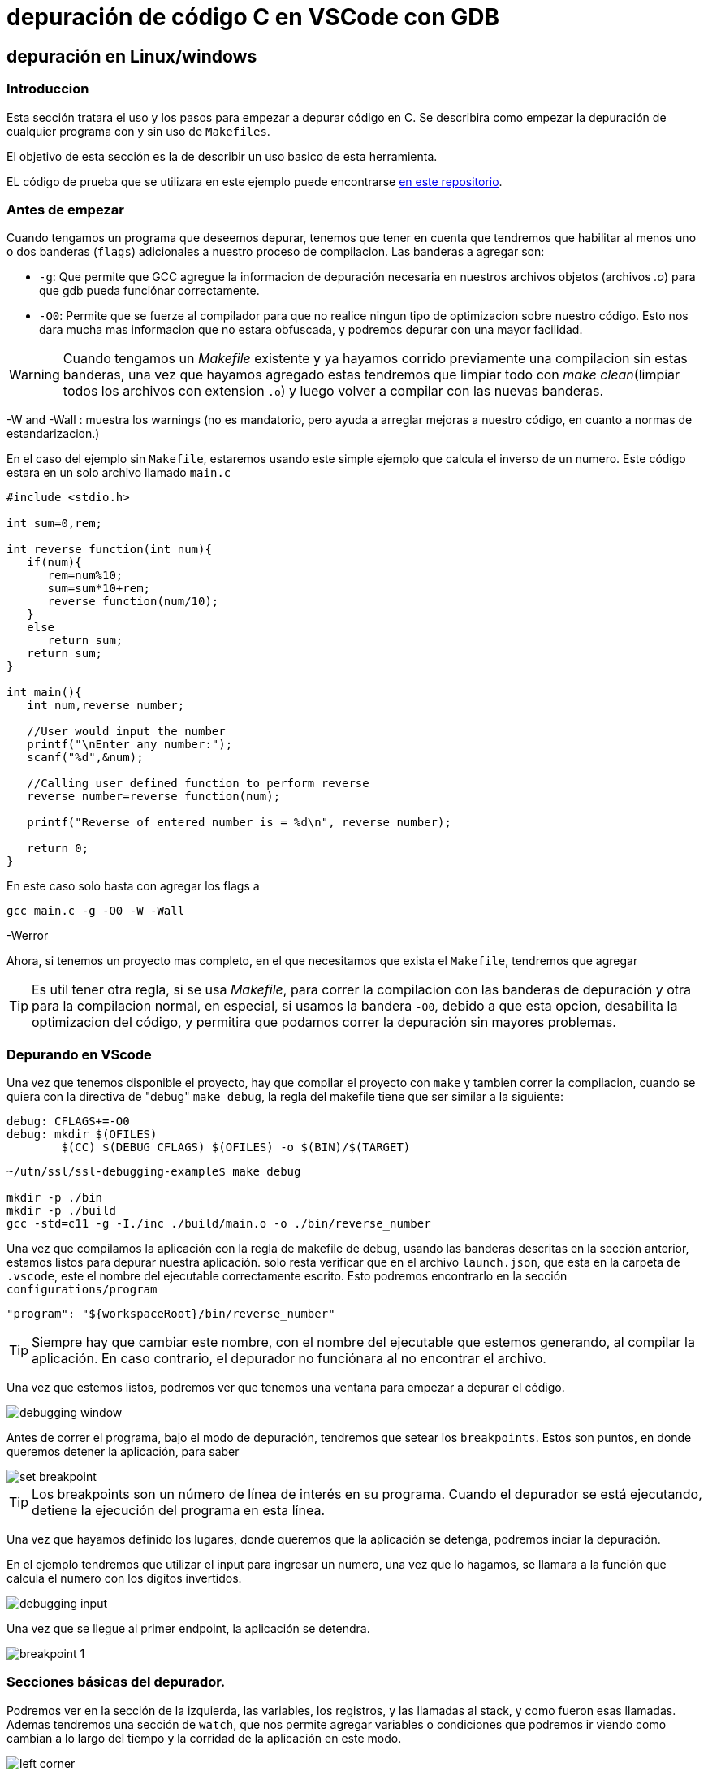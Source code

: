 = depuración de código C en VSCode con GDB

== depuración en Linux/windows

=== Introduccion

Esta sección tratara el uso y los pasos para empezar a depurar código en C. Se describira como empezar la depuración de cualquier programa con y sin uso de `Makefiles`.

El objetivo de esta sección es la de describir un uso basico de esta herramienta.

EL código de prueba que se utilizara en este ejemplo puede encontrarse https://github.com/ssl-utn-frba-eb/ssl-tad-example[en este repositorio].

=== Antes de empezar

Cuando tengamos un programa que deseemos depurar, tenemos que tener en cuenta que tendremos que habilitar al menos uno o dos banderas (`flags`) adicionales a nuestro proceso de compilacion. Las banderas a agregar son: 

* `-g`: Que permite que GCC agregue la informacion de depuración necesaria en nuestros archivos objetos (archivos _.o_) para que gdb pueda funciónar correctamente.
* `-O0`: Permite que se fuerze al compilador para que no realice ningun tipo de optimizacion sobre nuestro código. Esto nos dara mucha mas informacion que no estara obfuscada, y podremos depurar con una mayor facilidad.

WARNING: Cuando tengamos un _Makefile_ existente y ya hayamos corrido previamente una compilacion sin estas banderas, una vez que hayamos agregado estas tendremos que limpiar todo con _make clean_(limpiar todos los archivos con extension `.o`) y luego volver a compilar con las nuevas banderas.

-W and -Wall : muestra los warnings (no es mandatorio, pero ayuda a arreglar mejoras a nuestro código, en cuanto a normas de estandarizacion.)

En el caso del ejemplo sin `Makefile`, estaremos usando este simple ejemplo que calcula el inverso de un numero. Este código estara en un solo archivo llamado `main.c` 

```c
#include <stdio.h>

int sum=0,rem;

int reverse_function(int num){
   if(num){
      rem=num%10;
      sum=sum*10+rem;
      reverse_function(num/10);
   }
   else
      return sum;
   return sum;
}

int main(){
   int num,reverse_number;

   //User would input the number
   printf("\nEnter any number:");
   scanf("%d",&num);

   //Calling user defined function to perform reverse
   reverse_number=reverse_function(num);

   printf("Reverse of entered number is = %d\n", reverse_number);    

   return 0;
}
```

En este caso solo basta con agregar los flags a 

```bash
gcc main.c -g -O0 -W -Wall
```

-Werror

Ahora, si tenemos un proyecto mas completo, en el que necesitamos que exista el `Makefile`, tendremos que agregar 

TIP: Es util tener otra regla, si se usa _Makefile_, para correr la compilacion con las banderas de depuración y otra para la compilacion normal, en especial, si usamos la bandera `-O0`, debido a que esta opcion, desabilita la optimizacion del código, y permitira que podamos correr la depuración sin mayores problemas.

=== Depurando en VScode

Una vez que tenemos disponible el proyecto, hay que compilar el proyecto con `make` y tambien correr la compilacion, cuando se quiera con la directiva de "debug" `make debug`, la regla del makefile tiene que ser similar a la siguiente:

```makefile
debug: CFLAGS+=-O0
debug: mkdir $(OFILES)
	$(CC) $(DEBUG_CFLAGS) $(OFILES) -o $(BIN)/$(TARGET)
```

```bash
~/utn/ssl/ssl-debugging-example$ make debug

mkdir -p ./bin
mkdir -p ./build
gcc -std=c11 -g -I./inc ./build/main.o -o ./bin/reverse_number 
```

Una vez que compilamos la aplicación con la regla de makefile de debug, usando las banderas descritas en la sección anterior, estamos listos para depurar nuestra aplicación. solo resta verificar que en el archivo `launch.json`, que esta en la carpeta de `.vscode`, este el nombre del ejecutable correctamente escrito. Esto podremos encontrarlo en la sección `configurations/program`

```json
"program": "${workspaceRoot}/bin/reverse_number"
```

TIP: Siempre hay que cambiar este nombre, con el nombre del ejecutable que estemos generando, al compilar la aplicación. En caso contrario, el depurador no funciónara al no encontrar el archivo.

Una vez que estemos listos, podremos ver que tenemos una ventana para empezar a depurar el código.

image::images/debugging_window.png[]

Antes de correr el programa, bajo el modo de depuración, tendremos que setear los `breakpoints`. Estos son puntos, en donde queremos detener la aplicación, para saber 

image::images/set_breakpoint.png[]

TIP: Los breakpoints son un número de línea de interés en su programa. Cuando el depurador se está ejecutando, detiene la ejecución del programa en esta línea.

Una vez que hayamos definido los lugares, donde queremos que la aplicación se detenga, podremos inciar la depuración.

En el ejemplo tendremos que utilizar el input para ingresar un numero, una vez que lo hagamos, se llamara a la función que calcula el numero con los digitos invertidos. 

image::images/debugging_input.png[]

Una vez que se llegue al primer endpoint, la aplicación se detendra.

image::images/breakpoint_1.png[]

=== Secciones básicas del depurador.

Podremos ver en la sección de la izquierda, las variables, los registros, y las llamadas al stack, y como fueron esas llamadas. Ademas tendremos una sección de `watch`, que nos permite agregar variables o condiciones que podremos ir viendo como cambian a lo largo del tiempo y la corridad de la aplicación en este modo.

image::images/left_corner.png[]

En este ejemplo vamos a agregar las variables `rem` y `num`, en observacion (`watch`)

image::images/left_corner_watch.png[]

En la sección superior vamos a poder ver las diferentes acciónes que nos ofrece el debugger:

image::images/upper_section.png[]

Las referencias de los simbolos son los siguientes:

- `Continue`: una acción a realizar en el depurador que continuará la ejecución hasta que se alcance el siguiente punto de interrupción o se cierre el programa.

- `Step over`: una acción a realizar en el depurador que pasará por encima de una línea determinada. Si la línea contiene una función, la función se ejecutará y se devolverá el resultado sin depurar cada línea.

- `Step into`: Si la línea no contiene una función, se comporta igual que `Step over` ("pasar por alto"), pero si la contiene, el depurador ingresará a la función llamada y continuará la depuración línea por línea allí.

- `Step out`: una acción a realizar en el depurador que regresa a la línea donde se llamó a la función actual.

- `Restart`: una acción, que fuerza al depurador reiniciar la ejecución de la aplicación en este modo.

- `Stop`: Detiene la ejecución del depurador, y de la aplicación.

| Mostraremos una ejecución simple en este documento.

Tambien vamos a poder acceder, una vez que el depurador, para la ejecución, a una consola en donde podremos evaluar las variables y ejecutar funciónes a fin de poder arreglar algun problema en nuestra aplicación o inspeccionar el estado de esta.

image::images/debug_console.png[]

Sobre el `call stack` (Llamadas de la pila), podemos mencionar que, esta es una lista de funciones en el depurador que explica cómo llegó el programa a donde está actualmente. Piense en esto como un seguimiento de pila en vivo, sin excepción.

image::images/call_stack_1.png[]

Podemos seleccionar cualquier punto de las llamadas hechas, y ver el estado en el que estaban las variables, y evaluar estas en la consola de depuración.

image::images/call_stack_2.png[]

Podemos ver en esta otra imagen, como cambia el contexto, dependiendo de que llamada en la pila nos situemos.

image::images/call_stack_3.png[]

{nbsp} +

Otra seccion que no se menciono es la de los archivos que queremos depurar, podemos incluso seleccionar cualquier excepción de C que se genere, a fin de que se generen `breakpoints` cuando se lanza un error o excepción en la aplicación, si es que no sabemos el punto en el que se produce el error en nuestro programa.

image::images/debugging_files.png[]

=== Continuando con la ejecución

Haciendo un `Continue`, podemos ver que avanzamos en la depuración hasta llegar al proximo `breakpoint`.

image::images/breakpoint_2.png[]

Despues podremos ir haciendo `Step into`, si es que queremos avanzar de a poco en la ejecución de la aplicación, viendo como cambia el estado de las variables. 

image::images/breakpoint_3.png[]

Mediante la consola y viendo las variables, en que valores estan, podremos ver y tratar de inspeccionar o arreglar algun problema, si es que existe alguno.

Una vez que finalize la ejecución, se verá, que todos los datos que mostraba el depurador de nuesta aplicación, han desaparecido. Podremos despues volver a 

WARNING: Al hacer algun cambio de nuestro código, siempre hay que vovler a compilar de nuevo, para que el depurador tome los cambios. El depurador no trabaja sobre nuestro código fuente, sino sobre el ejecutable compilado.

image::images/breakpoint_end.png[]
